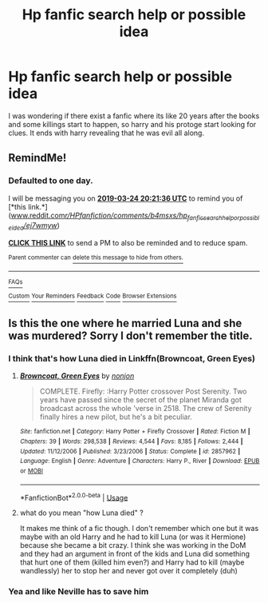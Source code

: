 #+TITLE: Hp fanfic search help or possible idea

* Hp fanfic search help or possible idea
:PROPERTIES:
:Score: 5
:DateUnix: 1553367546.0
:DateShort: 2019-Mar-23
:FlairText: Fic Search
:END:
I was wondering if there exist a fanfic where its like 20 years after the books and some killings start to happen, so harry and his protoge start looking for clues. It ends with harry revealing that he was evil all along.


** RemindMe!
:PROPERTIES:
:Author: KvotheTheUndying
:Score: 1
:DateUnix: 1553372400.0
:DateShort: 2019-Mar-24
:END:

*** *Defaulted to one day.*

I will be messaging you on [[http://www.wolframalpha.com/input/?i=2019-03-24%2020:21:36%20UTC%20To%20Local%20Time][*2019-03-24 20:21:36 UTC*]] to remind you of [*this link.*]([[http://www.reddit.com/r/HPfanfiction/comments/b4msxs/hp_fanfic_search_help_or_possible_idea/ej7wmyw/][www.reddit.com/r/HPfanfiction/comments/b4msxs/hp_fanfic_search_help_or_possible_idea/ej7wmyw/]])

[[http://np.reddit.com/message/compose/?to=RemindMeBot&subject=Reminder&message=%5Bwww.reddit.com/r/HPfanfiction/comments/b4msxs/hp_fanfic_search_help_or_possible_idea/ej7wmyw/%5D%0A%0ARemindMe!][*CLICK THIS LINK*]] to send a PM to also be reminded and to reduce spam.

^{Parent commenter can} [[http://np.reddit.com/message/compose/?to=RemindMeBot&subject=Delete%20Comment&message=Delete!%20ej7wrpn][^{delete this message to hide from others.}]]

--------------

[[http://np.reddit.com/r/RemindMeBot/comments/24duzp/remindmebot_info/][^{FAQs}]]

[[http://np.reddit.com/message/compose/?to=RemindMeBot&subject=Reminder&message=%5BLINK%20INSIDE%20SQUARE%20BRACKETS%20else%20default%20to%20FAQs%5D%0A%0ANOTE:%20Don't%20forget%20to%20add%20the%20time%20options%20after%20the%20command.%0A%0ARemindMe!][^{Custom}]]
[[http://np.reddit.com/message/compose/?to=RemindMeBot&subject=List%20Of%20Reminders&message=MyReminders!][^{Your Reminders}]]
[[http://np.reddit.com/message/compose/?to=RemindMeBotWrangler&subject=Feedback][^{Feedback}]]
[[https://github.com/SIlver--/remindmebot-reddit][^{Code}]]
[[https://np.reddit.com/r/RemindMeBot/comments/4kldad/remindmebot_extensions/][^{Browser Extensions}]]
:PROPERTIES:
:Author: RemindMeBot
:Score: 1
:DateUnix: 1553372498.0
:DateShort: 2019-Mar-24
:END:


** Is this the one where he married Luna and she was murdered? Sorry I don't remember the title.
:PROPERTIES:
:Author: corisilvermoon
:Score: 1
:DateUnix: 1553373733.0
:DateShort: 2019-Mar-24
:END:

*** I think that's how Luna died in Linkffn(Browncoat, Green Eyes)
:PROPERTIES:
:Author: rentingumbrellas
:Score: 1
:DateUnix: 1553384261.0
:DateShort: 2019-Mar-24
:END:

**** [[https://www.fanfiction.net/s/2857962/1/][*/Browncoat, Green Eyes/*]] by [[https://www.fanfiction.net/u/649528/nonjon][/nonjon/]]

#+begin_quote
  COMPLETE. Firefly: :Harry Potter crossover Post Serenity. Two years have passed since the secret of the planet Miranda got broadcast across the whole 'verse in 2518. The crew of Serenity finally hires a new pilot, but he's a bit peculiar.
#+end_quote

^{/Site/:} ^{fanfiction.net} ^{*|*} ^{/Category/:} ^{Harry} ^{Potter} ^{+} ^{Firefly} ^{Crossover} ^{*|*} ^{/Rated/:} ^{Fiction} ^{M} ^{*|*} ^{/Chapters/:} ^{39} ^{*|*} ^{/Words/:} ^{298,538} ^{*|*} ^{/Reviews/:} ^{4,544} ^{*|*} ^{/Favs/:} ^{8,185} ^{*|*} ^{/Follows/:} ^{2,444} ^{*|*} ^{/Updated/:} ^{11/12/2006} ^{*|*} ^{/Published/:} ^{3/23/2006} ^{*|*} ^{/Status/:} ^{Complete} ^{*|*} ^{/id/:} ^{2857962} ^{*|*} ^{/Language/:} ^{English} ^{*|*} ^{/Genre/:} ^{Adventure} ^{*|*} ^{/Characters/:} ^{Harry} ^{P.,} ^{River} ^{*|*} ^{/Download/:} ^{[[http://www.ff2ebook.com/old/ffn-bot/index.php?id=2857962&source=ff&filetype=epub][EPUB]]} ^{or} ^{[[http://www.ff2ebook.com/old/ffn-bot/index.php?id=2857962&source=ff&filetype=mobi][MOBI]]}

--------------

*FanfictionBot*^{2.0.0-beta} | [[https://github.com/tusing/reddit-ffn-bot/wiki/Usage][Usage]]
:PROPERTIES:
:Author: FanfictionBot
:Score: 1
:DateUnix: 1553384271.0
:DateShort: 2019-Mar-24
:END:


**** what do you mean "how Luna died" ?

It makes me think of a fic though. I don't remember which one but it was maybe with an old Harry and he had to kill Luna (or was it Hermione) because she became a bit crazy. I think she was working in the DoM and they had an argument in front of the kids and Luna did something that hurt one of them (killed him even?) and Harry had to kill (maybe wandlessly) her to stop her and never got over it completely (duh)
:PROPERTIES:
:Author: MoleOfWar
:Score: 1
:DateUnix: 1553426720.0
:DateShort: 2019-Mar-24
:END:


*** Yea and like Neville has to save him
:PROPERTIES:
:Score: 1
:DateUnix: 1553394626.0
:DateShort: 2019-Mar-24
:END:
